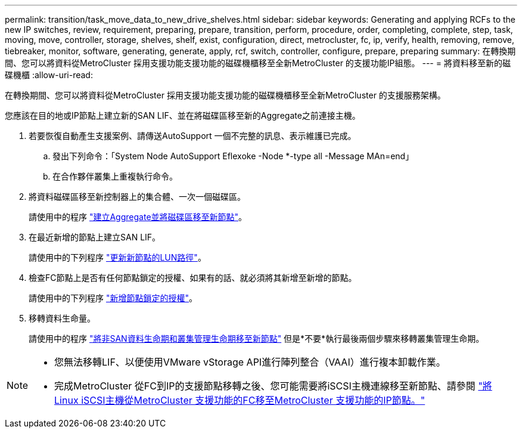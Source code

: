 ---
permalink: transition/task_move_data_to_new_drive_shelves.html 
sidebar: sidebar 
keywords: Generating and applying RCFs to the new IP switches, review, requirement, preparing, prepare, transition, perform, procedure, order, completing, complete, step, task, moving, move, controller, storage, shelves, shelf, exist, configuration, direct, metrocluster, fc, ip, verify, health, removing, remove, tiebreaker, monitor, software, generating, generate, apply, rcf, switch, controller, configure, prepare, preparing 
summary: 在轉換期間、您可以將資料從MetroCluster 採用支援功能支援功能的磁碟機櫃移至全新MetroCluster 的支援功能IP組態。 
---
= 將資料移至新的磁碟機櫃
:allow-uri-read: 


[role="lead"]
在轉換期間、您可以將資料從MetroCluster 採用支援功能支援功能的磁碟機櫃移至全新MetroCluster 的支援服務架構。

您應該在目的地或IP節點上建立新的SAN LIF、並在將磁碟區移至新的Aggregate之前連接主機。

. 若要恢復自動產生支援案例、請傳送AutoSupport 一個不完整的訊息、表示維護已完成。
+
.. 發出下列命令：「System Node AutoSupport Eflexoke -Node *-type all -Message MAn=end」
.. 在合作夥伴叢集上重複執行命令。


. 將資料磁碟區移至新控制器上的集合體、一次一個磁碟區。
+
請使用中的程序 http://docs.netapp.com/platstor/topic/com.netapp.doc.hw-upgrade-controller/GUID-AFE432F6-60AD-4A79-86C0-C7D12957FA63.html["建立Aggregate並將磁碟區移至新節點"]。

. 在最近新增的節點上建立SAN LIF。
+
請使用中的下列程序 http://docs.netapp.com/ontap-9/topic/com.netapp.doc.exp-expand/GUID-E3BB89AF-6251-4210-A979-130E845BC9A1.html["更新新節點的LUN路徑"^]。

. 檢查FC節點上是否有任何節點鎖定的授權、如果有的話、就必須將其新增至新增的節點。
+
請使用中的下列程序 http://docs.netapp.com/ontap-9/topic/com.netapp.doc.exp-expand/GUID-487FAC36-3C5C-4314-B4BD-4253CB67ABE8.html["新增節點鎖定的授權"^]。

. 移轉資料生命量。
+
請使用中的程序  http://docs.netapp.com/platstor/topic/com.netapp.doc.hw-upgrade-controller/GUID-95CA9262-327D-431D-81AA-C73DEFF3DEE2.html["將非SAN資料生命期和叢集管理生命期移至新節點"^] 但是*不要*執行最後兩個步驟來移轉叢集管理生命期。



[NOTE]
====
* 您無法移轉LIF、以便使用VMware vStorage API進行陣列整合（VAAI）進行複本卸載作業。
* 完成MetroCluster 從FC到IP的支援節點移轉之後、您可能需要將iSCSI主機連線移至新節點、請參閱 link:task_move_linux_iscsi_hosts_from_mcc_fc_to_mcc_ip_nodes.html["將Linux iSCSI主機從MetroCluster 支援功能的FC移至MetroCluster 支援功能的IP節點。"]


====